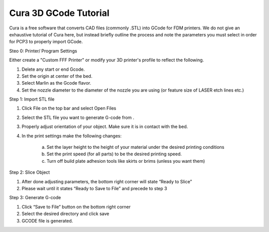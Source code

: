 Cura 3D GCode Tutorial
======================
Cura is a free software that converts CAD files (commonly .STL) into GCode for FDM printers. We do not give an exhaustive tutorial of Cura here, but instead briefly outline the process and note the parameters you must select in order for PCP3 to properly import GCode.

Steo 0: Printer/ Program Settings

Either create a "Custom FFF Printer" or modify your 3D printer's profile to reflect the following.

1. Delete any start or end Gcode.
2. Set the origin at center of the bed.
3. Select Marlin as the Gcode flavor.
4. Set the nozzle diameter to the diameter of the nozzle you are using (or feature size of LASER etch lines etc.)

Step 1: Import STL file

1.	Click File on the top bar and select Open Files
2.	Select the STL file you want to generate G-code from .
3.	Properly adjust orientation of your object. Make sure it is in contact with the bed.
4. In the print settings make the following changes: 
	
	a. Set the layer height to the height of your material under the desired printing conditions
	b. Set the print speed (for all parts) to be the desired printing speed.
	c. Turn off build plate adhesion tools like skirts or brims (unless you want them)

Step 2: Slice Object

1.	After done adjusting parameters, the bottom right corner will state “Ready to Slice”
2.	Please wait until it states “Ready to Save to File” and precede to step 3

Step 3: Generate G-code

1.	Click “Save to File” button on the bottom right corner
2.	Select the desired directory and click save 
3.	GCODE file is generated.


